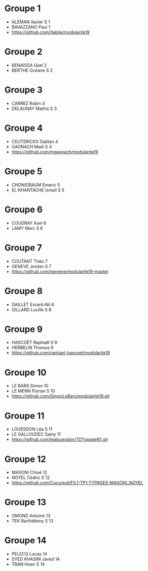 * Groupe 1

- ALEMAN Xavier S 1
- BAVAZZANO Paul 1
- https://github.com/Xabite/modularite19

* Groupe 2

- BENAISSA Gael 2
- BERTHE Océane S 2

* Groupe 3

- CARREZ Robin 3
- DELAUNAY Mathis S 3

* Groupe 4

- CEUTERICKX Gaëtan 4
- GAONACH Maël S 4
- https://github.com/mgaonach/modularite19

* Groupe 5

- CHONIGBAUM Emeric 5
- EL KHANTACHE Ismail S 5

* Groupe 6

- COUDRAY Axel 6
- LAMY Marc S 6

* Groupe 7

- COUTANT Théo 7
- GENEVE Jordan S 7
- https://github.com/jgeneve/modularite19-master

* Groupe 8

- DAILLET Evrard-Nil 8
- GILLARD Lucille S 8

* Groupe 9

- HASCOËT Raphaël S 9
- HERBELIN Thomas 9
- https://github.com/raphael-hascoet/modularite19

* Groupe 10

- LE BARS Simon 10
- LE MENN Florian S 10
- https://github.com/SimonLeBars/modularite19.git

* Groupe 11

- LOUESDON Léa S 11
- LE GALLOUDEC Samy 11
- https://github.com/lealouesdon/TDTypageN1.git

* Groupe 12

- MASONI Chloé 12
- NOYEL Cédric S 12
- https://github.com/Cucureuil/FIL1-TP1-TYPAGES-MASONI_NOYEL

* Groupe 13

- OMOND Antoine 13
- TEK Barthélémy S 13

* Groupe 14

- PELECQ Lucas 14
- SYED KHASIM Javed 14
- TRAN Hoan S 14
